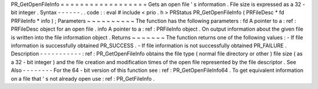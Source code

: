 PR_GetOpenFileInfo
=
=
=
=
=
=
=
=
=
=
=
=
=
=
=
=
=
=
Gets
an
open
file
'
s
information
.
File
size
is
expressed
as
a
32
-
bit
integer
.
Syntax
-
-
-
-
-
-
.
.
code
:
:
eval
#
include
<
prio
.
h
>
PRStatus
PR_GetOpenFileInfo
(
PRFileDesc
*
fd
PRFileInfo
*
info
)
;
Parameters
~
~
~
~
~
~
~
~
~
~
The
function
has
the
following
parameters
:
fd
A
pointer
to
a
:
ref
:
PRFileDesc
object
for
an
open
file
.
info
A
pointer
to
a
:
ref
:
PRFileInfo
object
.
On
output
information
about
the
given
file
is
written
into
the
file
information
object
.
Returns
~
~
~
~
~
~
~
The
function
returns
one
of
the
following
values
:
-
If
file
information
is
successfully
obtained
PR_SUCCESS
.
-
If
file
information
is
not
successfully
obtained
PR_FAILURE
.
Description
-
-
-
-
-
-
-
-
-
-
-
:
ref
:
PR_GetOpenFileInfo
obtains
the
file
type
(
normal
file
directory
or
other
)
file
size
(
as
a
32
-
bit
integer
)
and
the
file
creation
and
modification
times
of
the
open
file
represented
by
the
file
descriptor
.
See
Also
-
-
-
-
-
-
-
-
For
the
64
-
bit
version
of
this
function
see
:
ref
:
PR_GetOpenFileInfo64
.
To
get
equivalent
information
on
a
file
that
'
s
not
already
open
use
:
ref
:
PR_GetFileInfo
.
